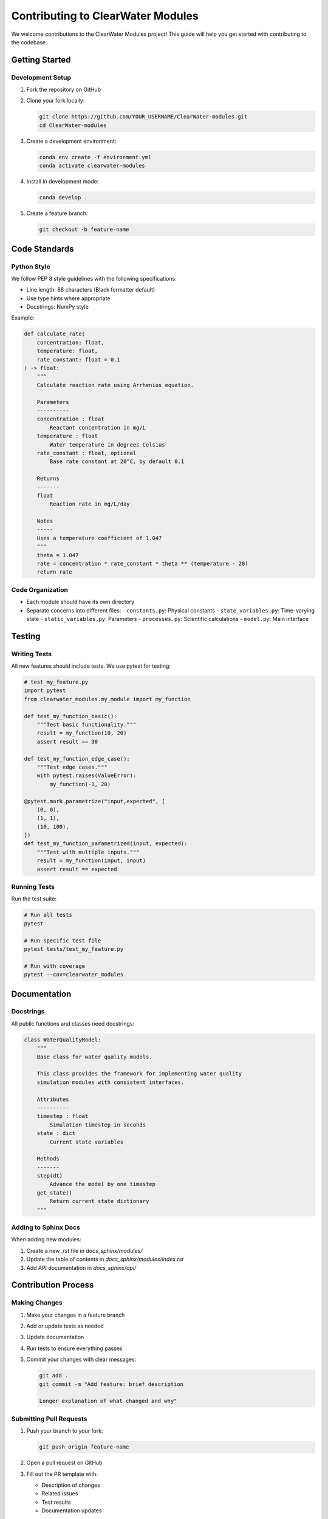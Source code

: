 Contributing to ClearWater Modules
==================================

We welcome contributions to the ClearWater Modules project! This guide will help you get started with contributing to the codebase.

Getting Started
---------------

Development Setup
~~~~~~~~~~~~~~~~~

1. Fork the repository on GitHub
2. Clone your fork locally:

   .. code-block:: bash

      git clone https://github.com/YOUR_USERNAME/ClearWater-modules.git
      cd ClearWater-modules

3. Create a development environment:

   .. code-block:: bash

      conda env create -f environment.yml
      conda activate clearwater-modules

4. Install in development mode:

   .. code-block:: bash

      conda develop .

5. Create a feature branch:

   .. code-block:: bash

      git checkout -b feature-name

Code Standards
--------------

Python Style
~~~~~~~~~~~~

We follow PEP 8 style guidelines with the following specifications:

- Line length: 88 characters (Black formatter default)
- Use type hints where appropriate
- Docstrings: NumPy style

Example:

.. code-block:: python

   def calculate_rate(
       concentration: float,
       temperature: float,
       rate_constant: float = 0.1
   ) -> float:
       """
       Calculate reaction rate using Arrhenius equation.
       
       Parameters
       ----------
       concentration : float
           Reactant concentration in mg/L
       temperature : float
           Water temperature in degrees Celsius
       rate_constant : float, optional
           Base rate constant at 20°C, by default 0.1
       
       Returns
       -------
       float
           Reaction rate in mg/L/day
       
       Notes
       -----
       Uses a temperature coefficient of 1.047
       """
       theta = 1.047
       rate = concentration * rate_constant * theta ** (temperature - 20)
       return rate

Code Organization
~~~~~~~~~~~~~~~~~

- Each module should have its own directory
- Separate concerns into different files:
  - ``constants.py``: Physical constants
  - ``state_variables.py``: Time-varying state
  - ``static_variables.py``: Parameters
  - ``processes.py``: Scientific calculations
  - ``model.py``: Main interface

Testing
-------

Writing Tests
~~~~~~~~~~~~~

All new features should include tests. We use pytest for testing:

.. code-block:: python

   # test_my_feature.py
   import pytest
   from clearwater_modules.my_module import my_function
   
   def test_my_function_basic():
       """Test basic functionality."""
       result = my_function(10, 20)
       assert result == 30
   
   def test_my_function_edge_case():
       """Test edge cases."""
       with pytest.raises(ValueError):
           my_function(-1, 20)
   
   @pytest.mark.parametrize("input,expected", [
       (0, 0),
       (1, 1),
       (10, 100),
   ])
   def test_my_function_parametrized(input, expected):
       """Test with multiple inputs."""
       result = my_function(input, input)
       assert result == expected

Running Tests
~~~~~~~~~~~~~

Run the test suite:

.. code-block:: bash

   # Run all tests
   pytest
   
   # Run specific test file
   pytest tests/test_my_feature.py
   
   # Run with coverage
   pytest --cov=clearwater_modules

Documentation
-------------

Docstrings
~~~~~~~~~~

All public functions and classes need docstrings:

.. code-block:: python

   class WaterQualityModel:
       """
       Base class for water quality models.
       
       This class provides the framework for implementing water quality
       simulation modules with consistent interfaces.
       
       Attributes
       ----------
       timestep : float
           Simulation timestep in seconds
       state : dict
           Current state variables
       
       Methods
       -------
       step(dt)
           Advance the model by one timestep
       get_state()
           Return current state dictionary
       """

Adding to Sphinx Docs
~~~~~~~~~~~~~~~~~~~~~

When adding new modules:

1. Create a new `.rst` file in `docs_sphinx/modules/`
2. Update the table of contents in `docs_sphinx/modules/index.rst`
3. Add API documentation in `docs_sphinx/api/`

Contribution Process
--------------------

Making Changes
~~~~~~~~~~~~~~

1. Make your changes in a feature branch
2. Add or update tests as needed
3. Update documentation
4. Run tests to ensure everything passes
5. Commit your changes with clear messages:

   .. code-block:: bash

      git add .
      git commit -m "Add feature: brief description
      
      Longer explanation of what changed and why"

Submitting Pull Requests
~~~~~~~~~~~~~~~~~~~~~~~~

1. Push your branch to your fork:

   .. code-block:: bash

      git push origin feature-name

2. Open a pull request on GitHub
3. Fill out the PR template with:
   
   - Description of changes
   - Related issues
   - Test results
   - Documentation updates

4. Address review comments
5. Once approved, we'll merge your contribution!

Code Review Process
~~~~~~~~~~~~~~~~~~~

All contributions go through code review. Reviewers will check for:

- Code quality and style
- Test coverage
- Documentation completeness
- Scientific accuracy
- Performance considerations

Types of Contributions
----------------------

Bug Reports
~~~~~~~~~~~

Report bugs at https://github.com/EcohydrologyTeam/ClearWater-modules/issues

Include:

- Your operating system
- Python version
- Detailed steps to reproduce
- Expected vs actual behavior
- Error messages and tracebacks

Feature Requests
~~~~~~~~~~~~~~~~

Submit feature requests as GitHub issues. Describe:

- The problem you're trying to solve
- How the feature would work
- Why it belongs in ClearWater

Documentation
~~~~~~~~~~~~~

Help improve documentation by:

- Fixing typos and clarifying text
- Adding examples
- Creating tutorials
- Improving API documentation

Scientific Contributions
~~~~~~~~~~~~~~~~~~~~~~~~

We especially welcome:

- New process algorithms
- Improved numerical methods
- Validation studies
- Case study examples

Development Guidelines
----------------------

Module Architecture
~~~~~~~~~~~~~~~~~~~

New modules should follow the established pattern:

.. code-block:: python

   # my_module/model.py
   from clearwater_modules.base import WaterQualityModule
   
   class MyModule(WaterQualityModule):
       def __init__(self):
           super().__init__()
           self.name = "MyModule"
       
       def initialize(self, state_vars, static_vars):
           """Initialize the module."""
           pass
       
       def step(self, timestep):
           """Advance one timestep."""
           pass

Performance Considerations
~~~~~~~~~~~~~~~~~~~~~~~~~~

- Use NumPy for array operations
- Avoid unnecessary loops
- Profile code for bottlenecks
- Consider memory usage for large simulations

Version Control
~~~~~~~~~~~~~~~

- Keep commits focused and atomic
- Write clear commit messages
- Reference issues in commits
- Keep feature branches up to date with main

Community
---------

Communication Channels
~~~~~~~~~~~~~~~~~~~~~~

- GitHub Issues: Bug reports and feature requests
- GitHub Discussions: General questions and discussions
- Email: clearwater@erdc.usace.army.mil

Code of Conduct
~~~~~~~~~~~~~~~

We are committed to providing a welcoming and inclusive environment. Please:

- Be respectful and considerate
- Welcome newcomers
- Focus on constructive criticism
- Respect differing viewpoints

Recognition
-----------

Contributors will be recognized in:

- The project README
- Release notes
- Scientific publications (for substantial contributions)

Thank you for contributing to ClearWater Modules!